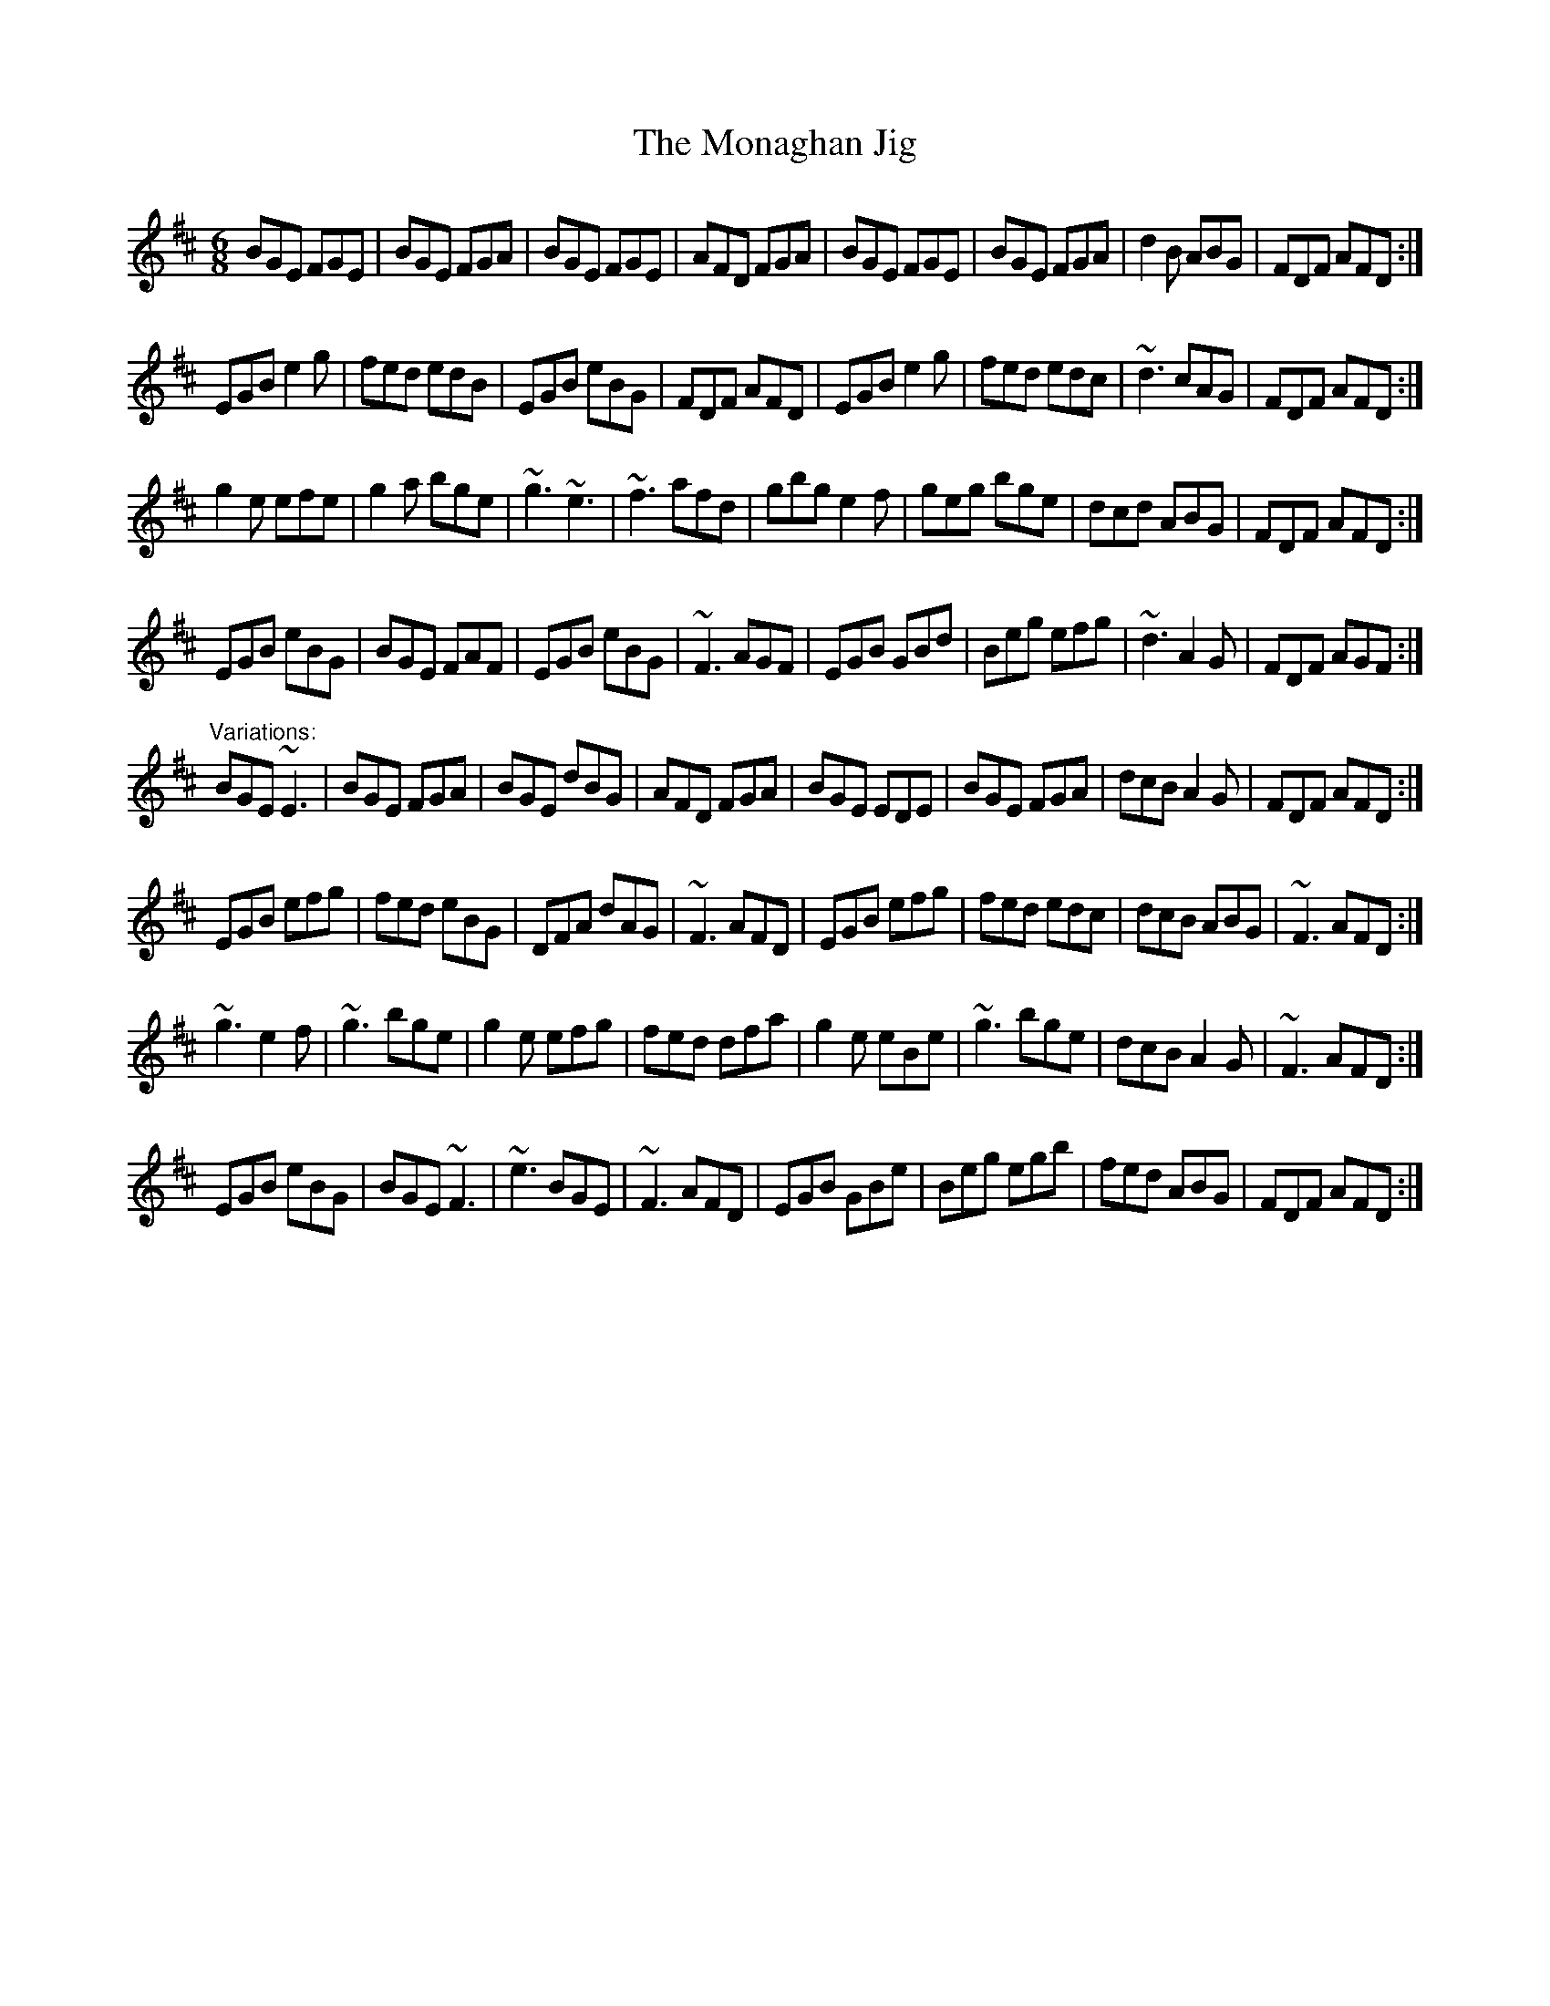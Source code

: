 X: 1
T:Monaghan Jig, The
R:jig
D:Mary Bergin: Feadoga Stain
Z:id:hn-jig-182
M:6/8
K:Edor
BGE FGE|BGE FGA|BGE FGE|AFD FGA|BGE FGE|BGE FGA|d2B ABG|FDF AFD:|
EGB e2g|fed edB|EGB eBG|FDF AFD|EGB e2g|fed edc|~d3 cAG|FDF AFD:|
g2e efe|g2a bge|~g3 ~e3|~f3 afd|gbg e2f|geg bge|dcd ABG|FDF AFD:|
EGB eBG|BGE FAF|EGB eBG|~F3 AGF|EGB GBd|Beg efg|~d3 A2G|FDF AGF:|
"Variations:"
BGE ~E3|BGE FGA|BGE dBG|AFD FGA|BGE EDE|BGE FGA|dcB A2G|FDF AFD:|
EGB efg|fed eBG|DFA dAG|~F3 AFD|EGB efg|fed edc|dcB ABG|~F3 AFD:|
~g3 e2f|~g3 bge|g2e efg|fed dfa|g2e eBe|~g3 bge|dcB A2G|~F3 AFD:|
EGB eBG|BGE ~F3|~e3 BGE|~F3 AFD|EGB GBe|Beg egb|fed ABG|FDF AFD:|
